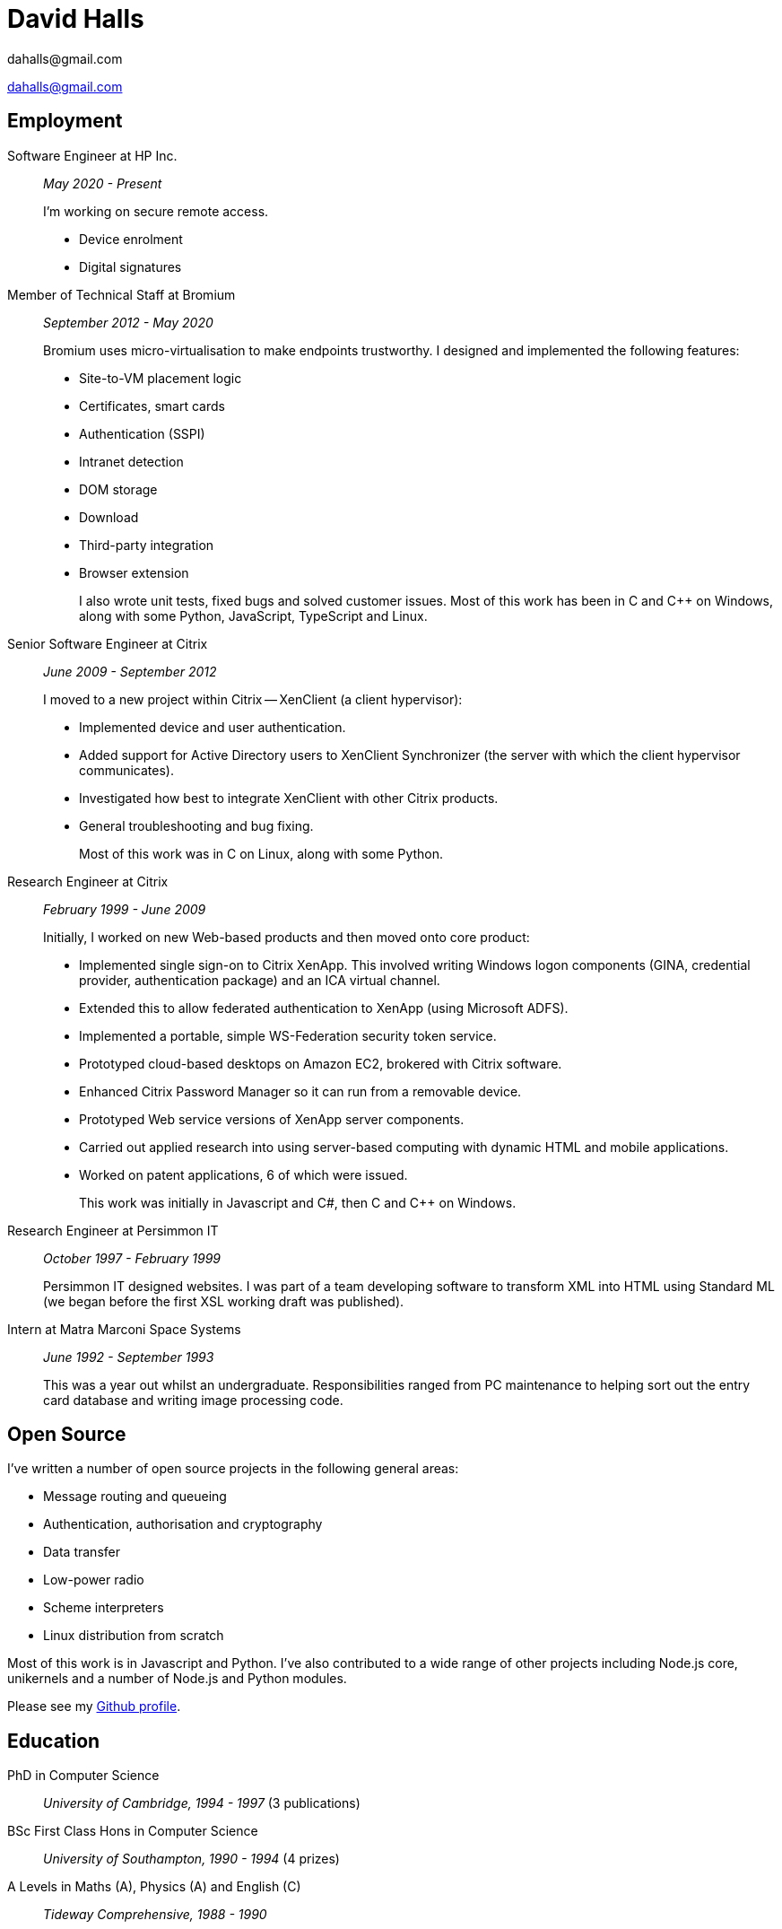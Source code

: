 :doctitle: David Halls
:authors: dahalls@gmail.com
:nofooter:
ifdef::backend-pdf[]
:notitle:
[discrete]
= {doctitle}
endif::[]

{authors}

ifdef::backend-pdf[]
:show-link-uri:
endif::[]

== Employment

Software Engineer at HP Inc.::
_May 2020 - Present_ +
+
I'm working on secure remote access.
+
  * Device enrolment
  * Digital signatures

Member of Technical Staff at Bromium::
_September 2012 - May 2020_ +
+
Bromium uses micro-virtualisation to make endpoints trustworthy. I designed and
implemented the following features: +
+
  * Site-to-VM placement logic
  * Certificates, smart cards
  * Authentication (SSPI)
  * Intranet detection
  * DOM storage
  * Download
  * Third-party integration
  * Browser extension
+
I also wrote unit tests, fixed bugs and solved customer issues.
Most of this work has been in C and C++ on Windows, along with some Python,
JavaScript, TypeScript and Linux.

Senior Software Engineer at Citrix::
_June 2009 - September 2012_ +
+
I moved to a new project within Citrix -- XenClient (a client hypervisor): +
+
  * Implemented device and user authentication.
  * Added support for Active Directory users to XenClient Synchronizer (the server with which the client hypervisor communicates).
  * Investigated how best to integrate XenClient with other Citrix products.
  * General troubleshooting and bug fixing.
+
Most of this work was in C on Linux, along with some Python.

Research Engineer at Citrix::
_February 1999 - June 2009_ +
+
Initially, I worked on new Web-based products and then moved onto core product: +
+
  * Implemented single sign-on to Citrix XenApp. This involved writing Windows logon components (GINA, credential provider, authentication package) and an ICA virtual channel.
  * Extended this to allow federated authentication to XenApp (using Microsoft ADFS).
  * Implemented a portable, simple WS-Federation security token service.
  * Prototyped cloud-based desktops on Amazon EC2, brokered with Citrix software.
  * Enhanced Citrix Password Manager so it can run from a removable device.
  * Prototyped Web service versions of XenApp server components.
  * Carried out applied research into using server-based computing with dynamic HTML and mobile applications.
  * Worked on patent applications, 6 of which were issued.
+
This work was initially in Javascript and C#, then C and C++ on Windows.

Research Engineer at Persimmon IT::
_October 1997 - February 1999_ +
+
Persimmon IT designed websites. I was part of a team developing software to
transform XML into HTML using Standard ML (we began before the first XSL
working draft was published).

Intern at Matra Marconi Space Systems::
_June 1992 - September 1993_ +
+
This was a year out whilst an undergraduate. Responsibilities ranged from PC
maintenance to helping sort out the entry card database and writing image
processing code.

== Open Source

I've written a number of open source projects in the following general areas:

* Message routing and queueing
* Authentication, authorisation and cryptography
* Data transfer
* Low-power radio
* Scheme interpreters
* Linux distribution from scratch

Most of this work is in Javascript and Python. I've also contributed to a wide
range of other projects including Node.js core, unikernels and a number of
Node.js and Python modules.

Please see my https://github.com/davedoesdev[Github profile].

== Education

PhD in Computer Science::
_University of Cambridge, 1994 - 1997_ (3 publications)

BSc First Class Hons in Computer Science::
_University of Southampton, 1990 - 1994_ (4 prizes)

A Levels in Maths (A), Physics (A) and English \(C)::
_Tideway Comprehensive, 1988 - 1990_
